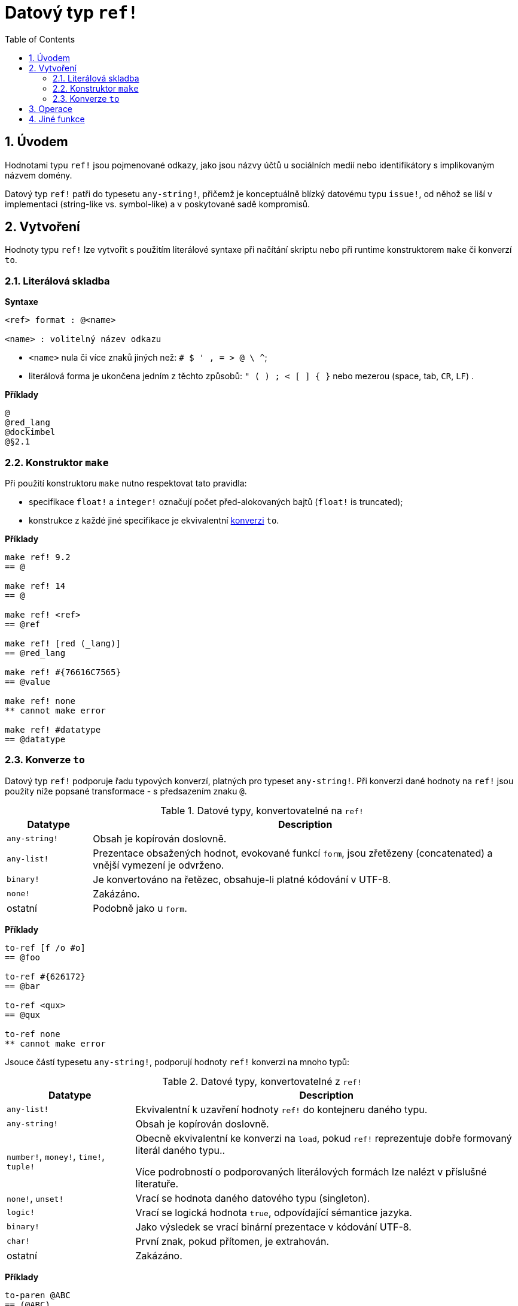 = Datový typ `ref!`
:toc:
:numbered:

== Úvodem

Hodnotami typu `ref!` jsou pojmenované odkazy, jako jsou názvy účtů u sociálních medií nebo identifikátory s implikovaným názvem domény.

Datový typ `ref!` patři do typesetu `any-string!`, přičemž je konceptuálně blízký datovému typu `issue!`, od něhož se liší v implementaci (string-like vs. symbol-like) a v poskytované sadě kompromisů.

== Vytvoření

Hodnoty typu `ref!` lze vytvořit s použitím literálové syntaxe při načítání skriptu nebo při runtime konstruktorem `make` či konverzí `to`.

=== Literálová skladba

*Syntaxe*

----
<ref> format : @<name>

<name> : volitelný název odkazu
----

* `<name>` nula či více znaků jiných než: `# $ ' , = > @ \ ^`;
* literálová forma je ukončena jedním z těchto způsobů: `" ( ) ; < [ ] { }` nebo mezerou (space, tab, `CR`, `LF`) .

*Příklady*

----
@
@red_lang
@dockimbel
@§2.1
----

=== Konstruktor `make`

Při použití konstruktoru `make` nutno respektovat tato pravidla:

* specifikace `float!` a `integer!` označují počet před-alokovaných bajtů (`float!` is truncated);
* konstrukce z každé jiné specifikace je ekvivalentní <<Konverze `to`, konverzi>> `to`.

*Příklady*

----
make ref! 9.2
== @

make ref! 14
== @

make ref! <ref>
== @ref

make ref! [red (_lang)]
== @red_lang

make ref! #{76616C7565}
== @value

make ref! none
** cannot make error

make ref! #datatype
== @datatype
----

=== Konverze `to`

Datový typ `ref!` podporuje řadu typových konverzí, platných pro typeset `any-string!`. Při konverzi dané hodnoty na `ref!` jsou použity níže popsané transformace - s předsazením znaku `@`.

.Datové typy, konvertovatelné na `ref!`
[options="header" cols="1,5"]
|===
| Datatype | Description

| `any-string!`
| Obsah je kopírován doslovně.

| `any-list!`
| Prezentace obsažených hodnot, evokované funkcí `form`, jsou zřetězeny (concatenated) a vnější vymezení je odvrženo.

| `binary!`
| Je konvertováno na řetězec, obsahuje-li platné kódování v UTF-8.

| `none!`
| Zakázáno.

| ostatní
| Podobně jako u `form`.

|===

*Příklady*

----
to-ref [f /o #o]
== @foo

to-ref #{626172}
== @bar

to-ref <qux>
== @qux

to-ref none
** cannot make error
----
Jsouce částí typesetu `any-string!`, podporují hodnoty `ref!` konverzi na mnoho typů:

.Datové typy, konvertovatelné z `ref!`
[options="header" cols="3,9"]
|===
| Datatype | Description

| `any-list!`
| Ekvivalentní k uzavření hodnoty `ref!` do kontejneru daného typu.

| `any-string!`
| Obsah je kopírován doslovně.

| `number!`, `money!`, `time!`, `tuple!`
| Obecně ekvivalentní ke konverzi na `load`, pokud `ref!` reprezentuje dobře formovaný literál daného typu..

Více podrobností o podporovaných literálových formách lze nalézt v příslušné literatuře.

| `none!`, `unset!`
| Vrací se hodnota daného datového typu (singleton).

| `logic!`
| Vrací se logická hodnota `true`, odpovídající sémantice jazyka.

| `binary!`
| Jako výsledek se vrací binární prezentace v kódování UTF-8.

| `char!`
| První znak, pokud přítomen, je extrahován.

| ostatní
| Zakázáno.

|===

*Příklady*

----
to-paren @ABC
== (@ABC)

to-tag @tag
== <tag>

to-float @+88.7
== 88.7

to-tuple @1.3.3.7
== 1.3.3.7

to-none @whatever
== none

to-logic @this-ref-is-false
== true

to-binary @matrix
== #{6D6174726978}

to-char @
** cannot make error

to-char @.:
== #"."
----

== Operace

Hodnota typu `ref!` podporuje všechny akce pro řady (kromě `put`, `sort`, `trim`) a všechny komparace spou s `min` a `max`.

NOTE: Příkaz `form`, aplikovaný na hodnotu `ref!`, zavrhne znak `@`, zatímco `mold` jej zachová.

*Příklady*

----
reverse @alucard
== @dracula

find @haystack "needle"
== none

find @haystack 'stack
== @stack

skip @stackoverflow 5
== @overflow

@this = "this"
== true

@this = @that
== false

@that == @that
== true

min @A @Z
== @A

form @content
== "content"

mold/part @catastrophy 4
== "@cat"
----
NOTE: Příkaz `form`, aplikovaný na hodnotu `ref!`, zavrhne  znak `@`.

== Jiné funkce

Funkce, souvisící s datovým typem `ref!` avšak v předchozím textu neuvedené, jsou vypsány níže:

* predikát `ref?` vrací `true`, je-li daná hodnota typu `ref!`;
* velikost písma: `uppercase` a `lowercase`;
* konverze URL v hexadecimálním vyjádření (%xx) na textový řetězec: `dehex`